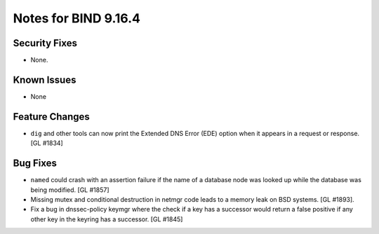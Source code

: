 .. 
   Copyright (C) Internet Systems Consortium, Inc. ("ISC")
   
   This Source Code Form is subject to the terms of the Mozilla Public
   License, v. 2.0. If a copy of the MPL was not distributed with this
   file, You can obtain one at http://mozilla.org/MPL/2.0/.
   
   See the COPYRIGHT file distributed with this work for additional
   information regarding copyright ownership.

.. _relnotes-9.16.4:

Notes for BIND 9.16.4
=====================

.. _relnotes-9.16.4-security:

Security Fixes
--------------

-  None.

.. _relnotes-9.16.4-known:

Known Issues
------------

-  None

.. _relnotes-9.16.4-changes:

Feature Changes
---------------

-  ``dig`` and other tools can now print the Extended DNS Error (EDE)
   option when it appears in a request or response. [GL #1834]

.. _relnotes-9.16.4-bugs:

Bug Fixes
---------

-  ``named`` could crash with an assertion failure if the name of a
   database node was looked up while the database was being modified.
   [GL #1857]
-  Missing mutex and conditional destruction in netmgr code leads to a memory
   leak on BSD systems. [GL #1893].
-  Fix a bug in dnssec-policy keymgr where the check if a key has a
   successor would return a false positive if any other key in the
   keyring has a successor. [GL #1845]
